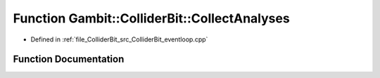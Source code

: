 .. _exhale_function_ColliderBit__eventloop_8cpp_1af5bd300bc1e749fb377602573b391d34:

Function Gambit::ColliderBit::CollectAnalyses
=============================================

- Defined in :ref:`file_ColliderBit_src_ColliderBit_eventloop.cpp`


Function Documentation
----------------------


.. doxygenfunction:: Gambit::ColliderBit::CollectAnalyses(AnalysisDataPointers&)
   :project: GAMBIT